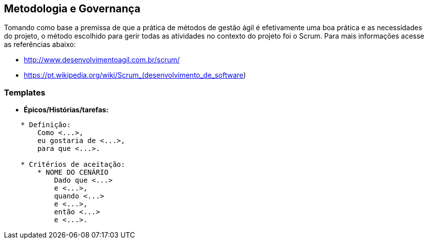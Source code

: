 [[metodologia-governanca]]
== Metodologia e Governança

Tomando como base a premissa de que a prática de métodos de gestão ágil é efetivamente uma
boa prática e as necessidades do projeto, o método escolhido para gerir todas as atividades
no contexto do projeto foi o Scrum. Para mais informações acesse as referências abaixo:

* http://www.desenvolvimentoagil.com.br/scrum/
* https://pt.wikipedia.org/wiki/Scrum_(desenvolvimento_de_software)

=== Templates

* *Épicos/Histórias/tarefas:*
```
    * Definição:
        Como <...>,
        eu gostaria de <...>,
        para que <...>.

    * Critérios de aceitação:
        * NOME DO CENÁRIO
            Dado que <...>
            e <...>,
            quando <...>
            e <...>,
            então <...>
            e <...>.
```
